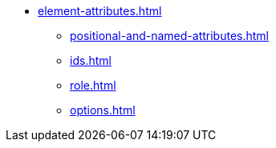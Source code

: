* xref:element-attributes.adoc[]
** xref:positional-and-named-attributes.adoc[]
** xref:ids.adoc[]
** xref:role.adoc[]
** xref:options.adoc[]
